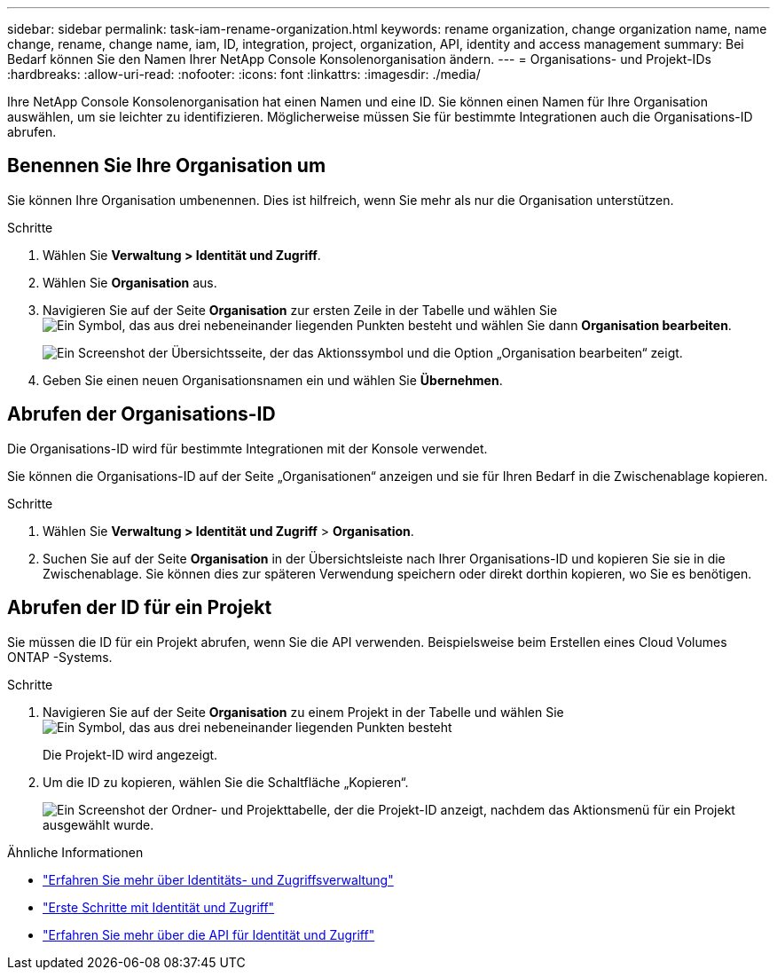 ---
sidebar: sidebar 
permalink: task-iam-rename-organization.html 
keywords: rename organization, change organization name, name change, rename, change name, iam, ID, integration, project, organization, API, identity and access management 
summary: Bei Bedarf können Sie den Namen Ihrer NetApp Console Konsolenorganisation ändern. 
---
= Organisations- und Projekt-IDs
:hardbreaks:
:allow-uri-read: 
:nofooter: 
:icons: font
:linkattrs: 
:imagesdir: ./media/


[role="lead"]
Ihre NetApp Console Konsolenorganisation hat einen Namen und eine ID.  Sie können einen Namen für Ihre Organisation auswählen, um sie leichter zu identifizieren.  Möglicherweise müssen Sie für bestimmte Integrationen auch die Organisations-ID abrufen.



== Benennen Sie Ihre Organisation um

Sie können Ihre Organisation umbenennen.  Dies ist hilfreich, wenn Sie mehr als nur die Organisation unterstützen.

.Schritte
. Wählen Sie *Verwaltung > Identität und Zugriff*.
. Wählen Sie *Organisation* aus.
. Navigieren Sie auf der Seite *Organisation* zur ersten Zeile in der Tabelle und wählen Sieimage:icon-action.png["Ein Symbol, das aus drei nebeneinander liegenden Punkten besteht"] und wählen Sie dann *Organisation bearbeiten*.
+
image:screenshot-iam-edit-organization.png["Ein Screenshot der Übersichtsseite, der das Aktionssymbol und die Option „Organisation bearbeiten“ zeigt."]

. Geben Sie einen neuen Organisationsnamen ein und wählen Sie *Übernehmen*.




== Abrufen der Organisations-ID

Die Organisations-ID wird für bestimmte Integrationen mit der Konsole verwendet.

Sie können die Organisations-ID auf der Seite „Organisationen“ anzeigen und sie für Ihren Bedarf in die Zwischenablage kopieren.

.Schritte
. Wählen Sie *Verwaltung > Identität und Zugriff* > *Organisation*.
. Suchen Sie auf der Seite *Organisation* in der Übersichtsleiste nach Ihrer Organisations-ID und kopieren Sie sie in die Zwischenablage.  Sie können dies zur späteren Verwendung speichern oder direkt dorthin kopieren, wo Sie es benötigen.




== Abrufen der ID für ein Projekt

Sie müssen die ID für ein Projekt abrufen, wenn Sie die API verwenden.  Beispielsweise beim Erstellen eines Cloud Volumes ONTAP -Systems.

.Schritte
. Navigieren Sie auf der Seite *Organisation* zu einem Projekt in der Tabelle und wählen Sieimage:icon-action.png["Ein Symbol, das aus drei nebeneinander liegenden Punkten besteht"]
+
Die Projekt-ID wird angezeigt.

. Um die ID zu kopieren, wählen Sie die Schaltfläche „Kopieren“.
+
image:screenshot-iam-project-id.png["Ein Screenshot der Ordner- und Projekttabelle, der die Projekt-ID anzeigt, nachdem das Aktionsmenü für ein Projekt ausgewählt wurde."]



.Ähnliche Informationen
* link:concept-identity-and-access-management.html["Erfahren Sie mehr über Identitäts- und Zugriffsverwaltung"]
* link:task-iam-get-started.html["Erste Schritte mit Identität und Zugriff"]
* https://docs.netapp.com/us-en/console-automation/tenancyv4/overview.html["Erfahren Sie mehr über die API für Identität und Zugriff"^]

